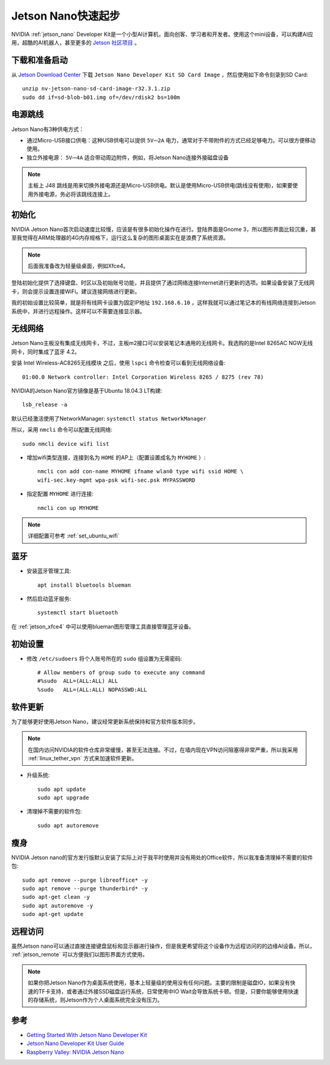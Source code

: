 .. _jetson_nano_startup:

======================
Jetson Nano快速起步
======================

NVIDIA :ref:`jetson_nano` Developer Kit是一个小型AI计算机，面向创客、学习者和开发者。使用这个mini设备，可以构建AI应用，超酷的AI机器人，甚至更多的 `Jetson 社区项目 <https://developer.nvidia.com/embedded/community/jetson-projects>`_ 。

下载和准备启动
=================

从 `Jetson Download Center <https://developer.nvidia.com/embedded/downloads>`_ 下载 ``Jetson Nano Developer Kit SD Card Image`` ，然后使用如下命令刻录到SD Card::

   unzip nv-jetson-nano-sd-card-image-r32.3.1.zip
   sudo dd if=sd-blob-b01.img of=/dev/rdisk2 bs=100m

电源跳线
===========

Jetson Nano有3种供电方式：

- 通过Micro-USB接口供电：这种USB供电可以提供 ``5V⎓2A`` 电力，通常对于不带附件的方式已经足够电力。可以很方便移动使用。

- 独立外接电源： ``5V⎓4A`` 适合带动周边附件，例如，将Jetson Nano连接外接磁盘设备

.. note::

   主板上 J48 跳线是用来切换外接电源还是Micro-USB供电。默认是使用Micro-USB供电(跳线没有使用)，如果要使用外接电源，务必将该跳线连接上。

初始化
========

NVIDIA Jetson Nano首次启动速度比较慢，应该是有很多初始化操作在进行。登陆界面是Gnome 3，所以图形界面比较沉重，甚至我觉得在ARM处理器的4G内存规格下，运行这么复杂的图形桌面实在是浪费了系统资源。

.. note::

   后面我准备改为轻量级桌面，例如Xfce4。

登陆初始化提供了选择键盘、时区以及初始账号功能，并且提供了通过网络连接Internet进行更新的选项。如果设备安装了无线网卡，则会提示设置连接WiFi。建议连接网络进行更新。

我的初始设置比较简单，就是将有线网卡设置为固定IP地址 ``192.168.6.10`` ，这样我就可以通过笔记本的有线网络连接到Jetson系统中，并进行远程操作。这样可以不需要连接显示器。

无线网络
==========

Jetson Nano主板没有集成无线网卡，不过，主板m2接口可以安装笔记本通用的无线网卡。我选购的是Intel 8265AC NGW无线网卡，同时集成了蓝牙 4.2。

安装 Intel Wireless-AC8265无线模块 之后，使用 ``lspci`` 命令检查可以看到无线网络设备::

   01:00.0 Network controller: Intel Corporation Wireless 8265 / 8275 (rev 78)

NVIDIA的Jetson Nano官方镜像是基于Ubuntu 18.04.3 LT构建::

   lsb_release -a

默认已经激活使用了NetworkManager: ``systemctl status NetworkManager``

所以，采用 ``nmcli`` 命令可以配置无线网络::

   sudo nmcli device wifi list

- 增加wifi类型连接，连接到名为 ``HOME`` 的AP上（配置设置成名为 ``MYHOME`` ）::

   nmcli con add con-name MYHOME ifname wlan0 type wifi ssid HOME \
   wifi-sec.key-mgmt wpa-psk wifi-sec.psk MYPASSWORD

- 指定配置 ``MYHOME`` 进行连接::

   nmcli con up MYHOME

.. note::

   详细配置可参考 :ref:`set_ubuntu_wifi`

蓝牙
=======

- 安装蓝牙管理工具::

   apt install bluetools blueman

- 然后启动蓝牙服务::

   systemctl start bluetooth

在 :ref:`jetson_xfce4` 中可以使用blueman图形管理工具直接管理蓝牙设备。

初始设置
===========

- 修改 ``/etc/sudoers`` 将个人账号所在的 ``sudo`` 组设置为无需密码::

   # Allow members of group sudo to execute any command
   #%sudo  ALL=(ALL:ALL) ALL
   %sudo   ALL=(ALL:ALL) NOPASSWD:ALL

软件更新
===========

为了能够更好使用Jetson Nano，建议经常更新系统保持和官方软件版本同步。

.. note::

   在国内访问NVIDIA的软件仓库非常缓慢，甚至无法连接。不过，在墙内现在VPN访问阻塞得非常严重，所以我采用 :ref:`linux_tether_vpn` 方式来加速软件更新。

- 升级系统::

   sudo apt update
   sudo apt upgrade

- 清理掉不需要的软件包::

   sudo apt autoremove

瘦身
======

NVIDIA Jetson nano的官方发行版默认安装了实际上对于我平时使用并没有用处的Office软件，所以我准备清理掉不需要的软件包::

   sudo apt remove --purge libreoffice* -y
   sudo apt remove --purge thunderbird* -y
   sudo apt-get clean -y
   sudo apt autoremove -y
   sudo apt-get update

远程访问
===========

虽然Jetson nano可以通过直接连接键盘鼠标和显示器进行操作，但是我更希望将这个设备作为远程访问的的边缘AI设备。所以， :ref:`jetson_remote` 可以方便我们以图形界面方式使用。

.. note::

   如果你把Jetson Nano作为桌面系统使用，基本上轻量级的使用没有任何问题。主要的限制是磁盘IO，如果没有快速的TF卡支持，或者通过外接SSD磁盘运行系统，日常使用中IO Wait会导致系统卡顿。但是，只要你能够使用快速的存储系统，则Jetson作为个人桌面系统完全没有压力。

参考
======

- `Getting Started With Jetson Nano Developer Kit <https://developer.nvidia.com/embedded/learn/get-started-jetson-nano-devkit>`_
- `Jetson Nano Developer Kit User Guide <https://developer.nvidia.com/embedded/dlc/jetson-nano-developer-kit-user-guide>`_
- `Raspberry Valley: NVIDIA Jetson Nano <https://raspberry-valley.azurewebsites.net/NVIDIA-Jetson-Nano/>`_
